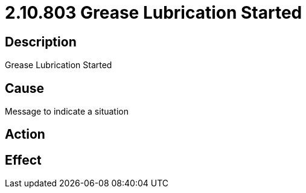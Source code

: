 = 2.10.803 Grease Lubrication Started
:imagesdir: img

== Description

Grease Lubrication Started

== Cause
Message to indicate a situation 
 

== Action
 

== Effect 
 


